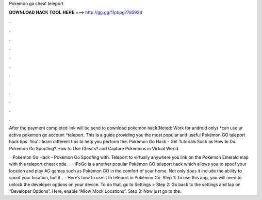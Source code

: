 Pokemon go cheat teleport



𝐃𝐎𝐖𝐍𝐋𝐎𝐀𝐃 𝐇𝐀𝐂𝐊 𝐓𝐎𝐎𝐋 𝐇𝐄𝐑𝐄 ===> http://gg.gg/11pbpg?785924



.



.



.



.



.



.



.



.



.



.



.



.

After the payment completed link will be send to download pokemon hack(Noted: Work for android only) *can use ur active pokemon go account *teleport. This is a guide providing you the most popular and useful Pokémon GO teleport hack tips. You'll learn different tips to help you perform the. Pokemon Go Hack - Get Tutorials Such as How to Do Pokemon Go Spoofing? How to Use Cheats? and Capture Pokemons in Virtual World.

 · Pokemon Go Hack - Pokemon Go Spoofing with. Teleport to virtually anywhere you link on the Pokemon Emerald map with this teleport cheat code. .  · iPoGo is a another popular Pokémon GO teleport hack which allows you to spoof your location and play AG games such as Pokémon GO in the comfort of your home. Not only does it include the ability to spoof your location, but it .  · Here’s how to use it to teleport in Pokémon Go: Step 1: To use this app, you will need to unlock the developer options on your device. To do that, go to Settings > Step 2: Go back to the settings and tap on “Developer Options”. Here, enable “Allow Mock Locations”. Step 3: Now just go to the.
